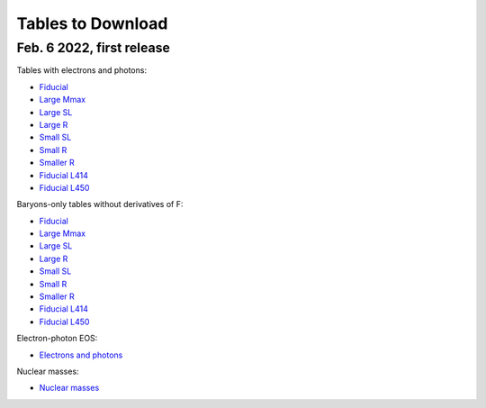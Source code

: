 Tables to Download
==================

Feb. 6 2022, first release
--------------------------

Tables with electrons and photons:

- `Fiducial
  <https://isospin.roam.utk.edu/public_data/eos_tables/du21/fid_3_5_22.o2>`_
- `Large Mmax
  <https://isospin.roam.utk.edu/public_data/eos_tables/du21/large_max_2_6_22.o2>`_
- `Large SL
  <https://isospin.roam.utk.edu/public_data/eos_tables/du21/large_sl_2_6_22.o2>`_
- `Large R
  <https://isospin.roam.utk.edu/public_data/eos_tables/du21/large_r_2_6_22.o2>`_
- `Small SL
  <https://isospin.roam.utk.edu/public_data/eos_tables/du21/small_sl_2_6_22.o2>`_
- `Small R
  <https://isospin.roam.utk.edu/public_data/eos_tables/du21/small_r_2_6_22.o2>`_
- `Smaller R
  <https://isospin.roam.utk.edu/public_data/eos_tables/du21/smaller_r_2_6_22.o2>`_
- `Fiducial L414
  <https://isospin.roam.utk.edu/public_data/eos_tables/du21/fid_414_2_6_22.o2>`_
- `Fiducial L450
  <https://isospin.roam.utk.edu/public_data/eos_tables/du21/fid_450_2_6_22.o2>`_

Baryons-only tables without derivatives of F:

- `Fiducial
  <https://isospin.roam.utk.edu/public_data/eos_tables/du21/fid_nolep_noderiv_3_4.o2>`_
- `Large Mmax
  <https://isospin.roam.utk.edu/public_data/eos_tables/du21/large_max_nolep_noderiv_1_17_22.o2>`_
- `Large SL
  <https://isospin.roam.utk.edu/public_data/eos_tables/du21/large_sl_nolep_noderiv_2_5_22.o2>`_
- `Large R
  <https://isospin.roam.utk.edu/public_data/eos_tables/du21/large_r_nolep_noderiv_2_5_22.o2>`_
- `Small SL
  <https://isospin.roam.utk.edu/public_data/eos_tables/du21/small_sl_nolep_noderiv_2_5_22.o2>`_
- `Small R
  <https://isospin.roam.utk.edu/public_data/eos_tables/du21/small_r_nolep_noderiv_2_5_22.o2>`_
- `Smaller R
  <https://isospin.roam.utk.edu/public_data/eos_tables/du21/smaller_r_nolep_noderiv_2_5_22.o2>`_
- `Fiducial L414
  <https://isospin.roam.utk.edu/public_data/eos_tables/du21/fid_414_nolep_noderiv_2_5_22.o2>`_
- `Fiducial L450
  <https://isospin.roam.utk.edu/public_data/eos_tables/du21/fid_450_nolep_noderiv_2_5_22.o2>`_

Electron-photon EOS:

- `Electrons and photons
  <https://isospin.roam.utk.edu/public_data/eos_tables/du21/electron_photon.o2>`_

Nuclear masses:  

- `Nuclear masses
  <https://isospin.roam.utk.edu/public_data/eos_tables/du21/nuclear_masses.o2>`_

